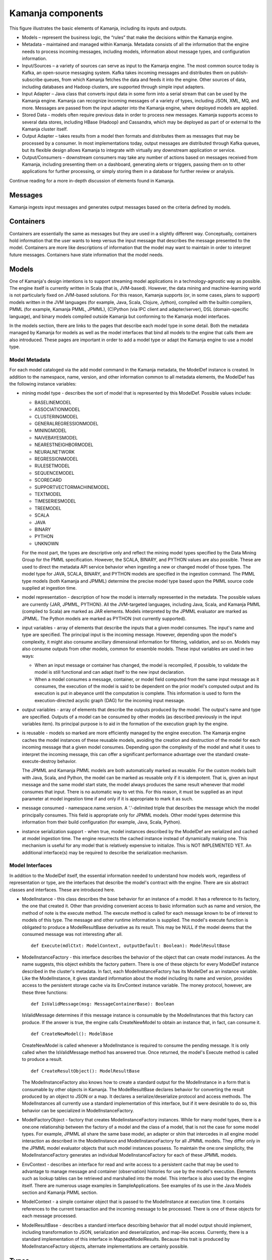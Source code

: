 
.. _kamanja-components-arch:

Kamanja components
==================

.. image:: /_images/kamanja-arch.png


This figure illustrates the basic elements of Kamanja,
including its inputs and outputs.

- Models – represent the business logic,
  the “rules” that make the decisions within the Kamanja engine.
- Metadata – maintained and managed within Kamanja.
  Metadata consists of all the information that the engine needs
  to process incoming messages, including models,
  information about message types, and configuration information.
- Input/Sources – a variety of sources can serve as input to the Kamanja engine.
  The most common source today is Kafka, an open-source messaging system.
  Kafka takes incoming messages and distributes them on
  publish-subscribe queues,
  from which Kamanja fetches the data and feeds it into the engine.
  Other sources of data, including databases and Hadoop clusters,
  are supported through simple input adapters.
- Input Adapter – Java class that converts input data in some form
  into a serial stream that can be used by the Kamanja engine.
  Kamanja can recognize incoming messages of a variety of types,
  including JSON, XML, MQ, and more.
  Messages are passed from the input adapter into the Kamanja engine,
  where deployed models are applied.
- Stored Data – models often require previous data
  in order to process new messages.
  Kamanja supports access to several data stores,
  including HBase (Hadoop) and Cassandra,
  which may be deployed as part of or external to the Kamanja cluster itself.
- Output Adapter – takes results from a model
  then formats and distributes them as messages
  that may be processed by a consumer.
  In most implementations today,
  output messages are distributed through Kafka queues,
  but its flexible design allows Kamanja to integrate
  with virtually any downstream application or service.
- Output/Consumers – downstream consumers may take
  any number of actions based on messages received from Kamanja,
  including presenting them on a dashboard, generating alerts or triggers,
  passing them on to other applications for further processing,
  or simply storing them in a database for further review or analysis.

Continue reading for a more in-depth discussion of elements found in Kamanja.

Messages
--------

Kamanja ingests input messages and generates output messages
based on the criteria defined by models.

Containers
----------

Containers are essentially the same as messages
but they are used in a slightly different way.
Conceptually, containers hold information
that the user wants to keep versus the input message
that describes the message presented to the model.
Containers are more like descriptions of information
that the model may want to maintain in order to interpret future messages.
Containers have state information that the model needs.

Models
------

One of Kamanja's design intentions is to support
streaming model applications in a technology-agnostic way as possible.
The engine itself is currently written in Scala (that is, JVM-based).
However, the data mining and machine-learning world
is not particularly fixed on JVM-based solutions.
For this reason, Kamanja supports (or, in some cases, plans to support)
models written in the JVM languages
(for example, Java, Scala, Clojure, Jython),
compiled with the builtin compilers, PMML (for example, Kamanja PMML, JPMML),
(C)Python (via IPC client and adapter/server),
DSL (domain-specific language),
and binary models compiled outside Kamanja
but conforming to the Kamanja model interfaces.

In the models section, there are links to the pages
that describe each model type in some detail.
Both the metadata managed by Kamanja for models
as well as the model interfaces that bind all models to the engine
that calls them are also introduced.
These pages are important in order to add a model type
or adapt the Kamanja engine to use a model type.

Model Metadata
~~~~~~~~~~~~~~

For each model cataloged via the add model command in the Kamanja metadata,
the ModelDef instance is created.
In addition to the namespace, name, version, and other information
common to all metadata elements,
the ModelDef has the following instance variables:

- mining model type - describes the sort of model that is represented
  by this ModelDef. Possible values include:

  -  BASELINEMODEL
  -  ASSOCIATIONMODEL
  -  CLUSTERINGMODEL
  -  GENERALREGRESSIONMODEL
  -  MININGMODEL
  -  NAIVEBAYESMODEL
  -  NEARESTNEIGHBORMODEL
  -  NEURALNETWORK
  -  REGRESSIONMODEL
  -  RULESETMODEL
  -  SEQUENCEMODEL
  -  SCORECARD
  -  SUPPORTVECTORMACHINEMODEL
  -  TEXTMODEL
  -  TIMESERIESMODEL
  -  TREEMODEL
  -  SCALA
  -  JAVA
  -  BINARY
  -  PYTHON
  -  UNKNOWN

  For the most part, the types are descriptive only
  and reflect the mining model types specified
  by the Data Mining Group for the PMML specification.
  However, the SCALA, BINARY, and PYTHON values are also possible.
  These are used to direct the metadata API service behavior
  when ingesting a new or changed model of those types.
  The model type for JAVA, SCALA, BINARY, and PYTHON models
  are specified in the ingestion command.
  The PMML type models (both Kamanja and JPMML)
  determine the precise model type based upon
  the PMML source code supplied at ingestion time.

- model representation - description of how the model
  is internally represented in the metadata.
  The possible values are currently {JAR, JPMML, PYTHON}.
  All the JVM-targeted languages,
  including Java, Scala, and Kamanja PMML (compiled to Scala)
  are marked as JAR elements.
  Models interpreted by the JPMML evaluator are marked as JPMML.
  The Python models are marked as PYTHON (not currently supported).
- input variables - array of elements that describe
  the inputs that a given model consumes.
  The input's name and type are specified.
  The principal input is the incoming message.
  However, depending upon the model's complexity,
  it might also consume ancillary dimensional information
  for filtering, validation, and so on.
  Models may also consume outputs from other models,
  common for ensemble models. These input variables are used in two ways:

  - When an input message or container has changed,
    the model is recompiled, if possible,
    to validate the model is still functional and
    can adapt itself to the new input declaration.
  - When a model consumes a message, container, or model field
    computed from the same input message as it consumes,
    the execution of the model is said to be
    dependent on the prior model's computed output
    and its execution is put in abeyance until the computation is complete.
    This information is used to form
    the execution-directed acyclic graph (DAG) for the incoming input message.

- output variables - array of elements
  that describe the outputs produced by the model.
  The output's name and type are specified.
  Outputs of a model can be consumed by other models
  (as described previously in the input variables item).
  Its principal purpose is to aid
  in the formation of the execution graph by the engine.

- is reusable - models so marked are more efficiently managed
  by the engine execution.
  The Kamanja engine caches the model instances of these reusable models,
  avoiding the creation and destruction
  of the model for each incoming message that a given model consumes.
  Depending upon the complexity of the model
  and what it uses to interpret the incoming message,
  this can offer a significant performance advantage
  over the standard create-execute-destroy behavior.

  The JPMML and Kamanja PMML models are both automatically marked as reusable.
  For the custom models built with Java, Scala, and Python,
  the model can be marked as reusable only if it is idempotent.
  That is, given an input message and the same model start state,
  the model always produces the same result
  whenever that model consumes that input.
  There is no automatic way to vet this.
  For this reason, it must be supplied as an input parameter
  at model ingestion time if and only if it is appropriate to mark it as such.
- message consumed - namespace.name.version.
  A '.'-delimited triple that describes the message
  which the model principally consumes.
  This field is appropriate only for JPMML models.
  Other model types determine this information from their build configuration
  (for example, Java, Scala, Python).

- instance serialization support -
  when true, model instances described by the ModelDef
  are serialized and cached at model ingestion time.
  The engine resurrects the cached instance
  instead of dynamically making one.
  This mechanism is useful for any model
  that is relatively expensive to initialize.
  This is NOT IMPLEMENTED YET.
  An additional interface(s) may be required
  to describe the serialization mechanism.

Model Interfaces
~~~~~~~~~~~~~~~~

In addition to the ModelDef itself,
the essential information needed to understand how models work,
regardless of representation or type,
are the interfaces that describe the model's contract with the engine.
There are six abstract classes and interfaces. These are introduced here.

- ModelInstance - this class describes the base behavior
  for an instance of a model.
  It has a reference to its factory, the one that created it.
  Other than providing convenient access
  to basic information such as name and version,
  the method of note is the execute method.
  The execute method is called for each message
  known to be of interest to models of this type.
  The message and other runtime information is supplied.
  The model's execute function is obligated
  to produce a ModelResultBase derivative as its result.
  This may be NULL if the model deems
  that the consumed message was not interesting after all.

  ::

    def Execute(mdlCtxt: ModelContext, outputDefault: Boolean): ModelResultBase

- ModelInstanceFactory - this interface describes
  the behavior of the object that can create model instances.
  As the name suggests, this object exhibits the factory pattern.
  There is one of these objects for every ModelDef instance
  described in the cluster's metadata.
  In fact, each ModelInstanceFactory has its ModelDef as an instance variable.
  Like the ModelInstance,
  it gives standard information about the model
  including its name and version,
  provides access to the persistent storage cache
  via its EnvContext instance variable.
  The money protocol, however, are these three functions:

  ::

    def IsValidMessage(msg: MessageContainerBase): Boolean

  IsValidMessage determines if this message instance is consumable
  by the ModelInstances that this factory can produce.
  If the answer is true, the engine calls CreateNewModel
  to obtain an instance that, in fact, can consume it.

  ::

    def CreateNewModel(): ModelBase

  CreateNewModel is called whenever a ModelInstance
  is required to consume the pending message.
  It is only called when the IsValidMessage method has answered true.
  Once returned, the model's Execute method is called to produce a result.

  ::

    def CreateResultObject(): ModelResultBase

  The ModelInstanceFactory also knows how to create
  a standard output for the ModelInstance
  in a form that is consumable by other objects in Kamanja.
  The ModelResultBase declares behavior
  for converting the result produced by an object to JSON or a map.
  It declares a serialize/deserialize protocol and access methods.
  The ModelInstances all currently use
  a standard implementation of this interface,
  but if it were desirable to do so,
  this behavior can be specialized in ModelInstanceFactory.

- ModelFactoryObject - factory that creates ModelinstanceFactory instances.
  While for many model types,
  there is a one:one relationship between
  the factory of a model and the class of a model,
  that is not the case for some model types.
  For example, JPMML all share the same base model,
  an adapter or shim that intercedes in all engine model interaction
  as described in the ModelInstance and ModelInstanceFactory
  for all JPMML models.
  They differ only in the JPMML model evaluator objects
  that such model instances possess.
  To maintain the one:one simplicity,
  the ModelInstanceFactory generates an individual ModelInstanceFactory
  for each of these JPMML models.
- EnvContext - describes an interface for read and write access
  to a persistent cache that may be used to advantage
  to manage message and container (observation) histories
  for use by the model's execution.
  Elements such as lookup tables can be retrieved and marshalled into the model.
  This interface is also used by the engine itself.
  There are numerous usage examples in SampleApplications.
  See examples of its use in the Java Models section and Kamanja PMML section.
- ModelContext - a simple container object
  that is passed to the ModelInstance at execution time.
  It contains references to the current transaction
  and the incoming message to be processed.
  There is one of these objects for each message processed.
- ModelResultBase - describes a standard interface
  describing behavior that all model output should implement,
  including transformation to JSON, serialization and deserialization,
  and map-like access.
  Currently, there is a standard implementation of this interface
  in MappedModelResults.
  Because this trait is produced by ModelInstanceFactory objects,
  alternate implementations are certainly possible.

Types
-----

It is also possible to catalog a library of types to the Kamanja metadata
so that messages, containers, concepts and models can use them.

Concepts
--------

Concepts and derived concepts are global entities
that can be accessed with a key within the Kamanja engine.
There is no real distinction between a concept and derived concept.

Derived Concepts
----------------

The concept and derived concept is a computed field.
For example, the models run and they accept messages.
They filter messages - they determine that this is a message of interest.
The model does computations on the message that, for example,
compare the message with a table;
they then create some sort of an output and they can publish that output.
When a model is defined,
both the inputs that the model needs and the outputs
that the model offers can be described.
That's part of the metadata.
Those outputs then can be referenced directly by other models in the system.

Non-Stop Processing
-------------------

Adding and subtracting content such as models, messages, types, and UDFs
does not require the engine to be stopped
(dynamic metadata-driven component loading).

DSL (Domain-specific Languages)
-------------------------------

A domain-specific language can be used to generate Kamanja PMML models.

Parallelism
-----------

Threads and the use of DAGs to control execution.

EnvContext
----------

Arbitrary data content can be made available to any model
through Kamanja's EnvContext singleton object.
This is designed as a pluggable component
to each instance of the Kamanja engine running.
It is specified in the Kamanja's configuration file,
which is supplied as an argument when starting Kamanja.
Content can both be read as well as written to EnvContext from a model.

Security
--------

Security in Kamanja is done on each operation being processed.
A security adapter is required to implement the methods.
A user can define his/her own permissions for the CRUD operations
on each of the Kamanja metadata objects
(messages, containers, models, functions, types, concepts, or configuration).

Auditing
--------

Many businesses that may want to use Kamanja
are either heavily regulated or are constrained legally in some fashion
(if not both).
Decisions made in a model may need to be revisited
by either the business’ internal auditors
and/or by legal opponents seeking claims against the business.
For this reason, it is only prudent
to provide enough contextual information as is practical
to easily see why a model prediction was made.

Logging
-------

Standard system logging, implemented with Log4J, is available.


